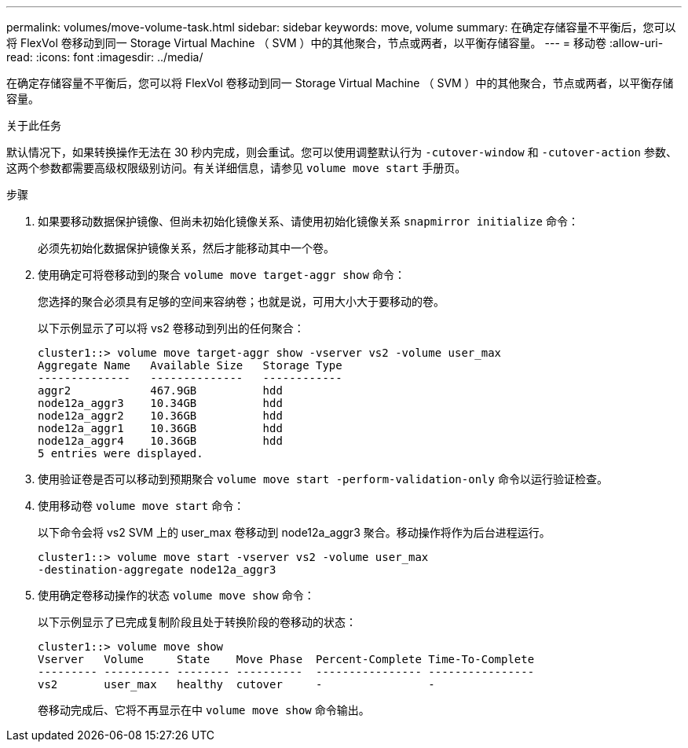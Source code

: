 ---
permalink: volumes/move-volume-task.html 
sidebar: sidebar 
keywords: move, volume 
summary: 在确定存储容量不平衡后，您可以将 FlexVol 卷移动到同一 Storage Virtual Machine （ SVM ）中的其他聚合，节点或两者，以平衡存储容量。 
---
= 移动卷
:allow-uri-read: 
:icons: font
:imagesdir: ../media/


[role="lead"]
在确定存储容量不平衡后，您可以将 FlexVol 卷移动到同一 Storage Virtual Machine （ SVM ）中的其他聚合，节点或两者，以平衡存储容量。

.关于此任务
默认情况下，如果转换操作无法在 30 秒内完成，则会重试。您可以使用调整默认行为 `-cutover-window` 和 `-cutover-action` 参数、这两个参数都需要高级权限级别访问。有关详细信息，请参见 `volume move start` 手册页。

.步骤
. 如果要移动数据保护镜像、但尚未初始化镜像关系、请使用初始化镜像关系 `snapmirror initialize` 命令：
+
必须先初始化数据保护镜像关系，然后才能移动其中一个卷。

. 使用确定可将卷移动到的聚合 `volume move target-aggr show` 命令：
+
您选择的聚合必须具有足够的空间来容纳卷；也就是说，可用大小大于要移动的卷。

+
以下示例显示了可以将 vs2 卷移动到列出的任何聚合：

+
[listing]
----
cluster1::> volume move target-aggr show -vserver vs2 -volume user_max
Aggregate Name   Available Size   Storage Type
--------------   --------------   ------------
aggr2            467.9GB          hdd
node12a_aggr3    10.34GB          hdd
node12a_aggr2    10.36GB          hdd
node12a_aggr1    10.36GB          hdd
node12a_aggr4    10.36GB          hdd
5 entries were displayed.
----
. 使用验证卷是否可以移动到预期聚合 `volume move start -perform-validation-only` 命令以运行验证检查。
. 使用移动卷 `volume move start` 命令：
+
以下命令会将 vs2 SVM 上的 user_max 卷移动到 node12a_aggr3 聚合。移动操作将作为后台进程运行。

+
[listing]
----
cluster1::> volume move start -vserver vs2 -volume user_max
-destination-aggregate node12a_aggr3
----
. 使用确定卷移动操作的状态 `volume move show` 命令：
+
以下示例显示了已完成复制阶段且处于转换阶段的卷移动的状态：

+
[listing]
----

cluster1::> volume move show
Vserver   Volume     State    Move Phase  Percent-Complete Time-To-Complete
--------- ---------- -------- ----------  ---------------- ----------------
vs2       user_max   healthy  cutover     -                -
----
+
卷移动完成后、它将不再显示在中 `volume move show` 命令输出。


